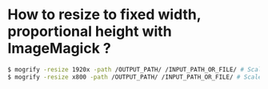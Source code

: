* How to resize to fixed width, proportional height with ImageMagick ?

#+BEGIN_SRC sh
$ mogrify -resize 1920x -path /OUTPUT_PATH/ /INPUT_PATH_OR_FILE/ # Scale to fixed 1920px as width and keep proportional height
$ mogrify -resize x800 -path /OUTPUT_PATH/ /INPUT_PATH_OR_FILE/ # Scale to fixed 800px as height and keep proportional width
#+END_SRC
